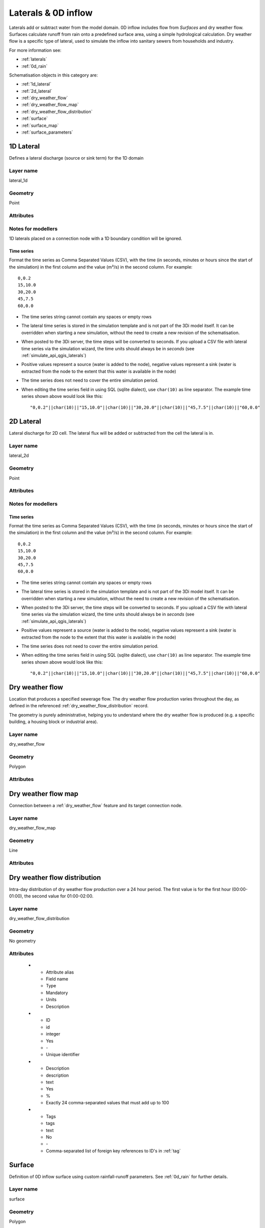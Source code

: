 .. _inflow_objects:

Laterals & 0D inflow
====================

Laterals add or subtract water from the model domain. 0D inflow includes flow from *Surfaces* and dry weather flow. Surfaces calculate runoff from rain onto a predefined surface area, using a simple hydrological calculation. Dry weather flow is a specific type of lateral, used to simulate the inflow into sanitary sewers from households and industry.

For more information see:

* :ref:`laterals`
* :ref:`0d_rain`

Schematisation objects in this category are:

* :ref:`1d_lateral`
* :ref:`2d_lateral`
* :ref:`dry_weather_flow`
* :ref:`dry_weather_flow_map`
* :ref:`dry_weather_flow_distribution`
* :ref:`surface`
* :ref:`surface_map`
* :ref:`surface_parameters`

.. _1d_lateral:

1D Lateral
----------

Defines a lateral discharge (source or sink term) for the 1D domain


Layer name
^^^^^^^^^^

lateral_1d

Geometry
^^^^^^^^
Point

Attributes
^^^^^^^^^^

.. list-table:: 1D Lateral attributes
   :widths: 4 4 2 4 30
   :header-rows: 1

   * - Attribute alias
     - Field name
     - Type
     - Mandatory
     - Units
     - Description
   * - ID
     - id
     - integer
     - Yes
     - \-
     - Unique identifier
   * - Code
     - code
     - text
     - No
     - \-
     - Name field, no constraints
   * - Display name
     - display_name
     - text
     - No
     - \-
     - Name field, no constraints
   * - Offset
     - offset
     - integer
     - No
     - seconds
     - The lateral will be applied *offset* seconds after the start of the simulation
   * - Units
     - units
     - text
     - Yes
     - \-
     - Units of the lateral flux. Possible values: 'm3/s'
   * - Time units
     - time_units
     - text
     - Yes
     - \-
     - Units of the time step. Possible values: 'seconds', 'minutes', 'hours'
   * - Interpolate
     - interpolate
     - boolean
     - Yes
     - \-
     - True: flux will be interpolated between time steps. False: flux will remain contant until the next time step	 
   * - Time series
     - time_series
     - text
     - Yes
     - \-
     - CSV-style table of 'time_step,value' pairs, separated by newline character.	 
   * - Connection node ID
     - connection_node_id
     - integer
     - Yes
     - \-
     - Foreign key reference to an ID in :ref:`connection_node`
   * - Tags
     - tags
     - text
     - No
     - \-
     - Comma-separated list of foreign key references to ID's in :ref:`tag`

.. _1d_lateral_notes_for_modellers:

Notes for modellers
^^^^^^^^^^^^^^^^^^^
1D laterals placed on a connection node with a 1D boundary condition will be ignored.

Time series
"""""""""""
Format the time series as Comma Separated Values (CSV), with the time (in seconds, minutes or hours since the start of the simulation) in the first column and the value (m³/s) in the second column. For example::

    0,0.2
    15,10.0
    30,20.0
    45,7.5
    60,0.0

- The time series string cannot contain any spaces or empty rows
- The lateral time series is stored in the simulation template and is not part of the 3Di model itself. It can be overridden when starting a new simulation, without the need to create a new revision of the schematisation.
- When posted to the 3Di server, the time steps will be converted to seconds. If you upload a CSV file with lateral time series via the simulation wizard, the time units should always be in *seconds* (see :ref:`simulate_api_qgis_laterals`)
- Positive values represent a source (water is added to the node), negative values represent a sink (water is extracted from the node to the extent that this water is available in the node)
- The time series does not need to cover the entire simulation period.
- When editing the time series field in using SQL (sqlite dialect), use ``char(10)`` as line separator. The example time series shown above would look like this::

    "0,0.2"||char(10)||"15,10.0"||char(10)||"30,20.0"||char(10)||"45,7.5"||char(10)||"60,0.0"


.. _2d_lateral:

2D Lateral
----------

Lateral discharge for 2D cell. The lateral flux will be added or subtracted from the cell the lateral is in.

Layer name
^^^^^^^^^^

lateral_2d

Geometry
^^^^^^^^

Point

Attributes
^^^^^^^^^^

.. list-table:: 2D Lateral attributes
   :widths: 4 4 2 4 30
   :header-rows: 1

   * - Attribute alias
     - Field name
     - Type
     - Mandatory
     - Units
     - Description
   * - ID
     - id
     - integer
     - Yes
     - \-
     - Unique identifier
   * - Code
     - code
     - text
     - No
     - \-
     - Name field, no constraints
   * - Display name
     - display_name
     - text
     - No
     - \-
     - Name field, no constraints
   * - Lateral type
     - type
     - integer
     - Yes
     - \-
     - Possible values: 1 (Surface lateral)
   * - Offset
     - offset
     - integer
     - No
     - seconds
     - The lateral will be applied *offset* seconds after the start of the simulation
   * - Units
     - units
     - text
     - Yes
     - \-
     - Units of the lateral flux. Possible values: 'm3/s'
   * - Time units
     - time_units
     - text
     - Yes
     - \-
     - Units of the time step. Possible values: 'seconds', 'minutes', 'hours'
   * - Interpolate
     - interpolate
     - boolean
     - Yes
     - \-
     - True: flux will be interpolated between time steps. False: flux will remain contant until the next time step	 
   * - Time series
     - time_series
     - text
     - Yes
     - \-
     - CSV-style table of 'time_step,value' pairs, separated by newline character.	 
   * - Tags
     - tags
     - text
     - No
     - \-
     - Comma-separated list of foreign key references to ID's in :ref:`tag`


.. _2d_lateral_notes_for_modellers:

Notes for modellers
^^^^^^^^^^^^^^^^^^^

Time series
"""""""""""
Format the time series as Comma Separated Values (CSV), with the time (in seconds, minutes or hours since the start of the simulation) in the first column and the value (m³/s) in the second column. For example::

    0,0.2
    15,10.0
    30,20.0
    45,7.5
    60,0.0

- The time series string cannot contain any spaces or empty rows
- The lateral time series is stored in the simulation template and is not part of the 3Di model itself. It can be overridden when starting a new simulation, without the need to create a new revision of the schematisation.
- When posted to the 3Di server, the time steps will be converted to seconds. If you upload a CSV file with lateral time series via the simulation wizard, the time units should always be in *seconds* (see :ref:`simulate_api_qgis_laterals`)
- Positive values represent a source (water is added to the node), negative values represent a sink (water is extracted from the node to the extent that this water is available in the node)
- The time series does not need to cover the entire simulation period.
- When editing the time series field in using SQL (sqlite dialect), use ``char(10)`` as line separator. The example time series shown above would look like this::

    "0,0.2"||char(10)||"15,10.0"||char(10)||"30,20.0"||char(10)||"45,7.5"||char(10)||"60,0.0"


.. _dry_weather_flow:

Dry weather flow
----------------

Location that produces a specified sewerage flow. The dry weather flow production varies throughout the day, as defined in the referenced :ref:`dry_weather_flow_distribution` record.

The geometry is purely administrative, helping you to understand where the dry weather flow is produced (e.g. a specific building, a housing block or industrial area).

Layer name
^^^^^^^^^^

dry_weather_flow

Geometry
^^^^^^^^

Polygon

Attributes
^^^^^^^^^^

.. list-table:: Dry weather flow attributes
   :widths: 4 4 2 4 30
   :header-rows: 1

   * - Attribute alias
     - Field name
     - Type
     - Mandatory
     - Units
     - Description
   * - ID
     - id
     - integer
     - Yes
     - \-
     - Unique identifier
   * - Code
     - code
     - text
     - No
     - \-
     - Name field, no constraints
   * - Display name
     - display_name
     - text
     - No
     - \-
     - Name field, no constraints
   * - Daily total
     - daily_total
     - decimal number
     - Yes
     - Liters
     - Total dry weather flow production per day (before multiplier is applied). Can be used as e.g. dry weather flow production per inhabitant.
   * - Multiplier
     - multiplier
     - decimal number
     - Yes
     - \-
     - Daily total is multiplied by this number. Can be used as e.g. number of inhabitants.
   * - Distribution
     - dry_weather_flow_distribution_id
     - integer
     - Yes
     - \-
     - Foreign key reference to an ID in :ref:`dry_weather_flow_distribution`
   * - Tags
     - tags
     - text
     - No
     - \-
     - Comma-separated list of foreign key references to ID's in :ref:`tag`


.. _dry_weather_flow_map:

Dry weather flow map
--------------------

Connection between a :ref:`dry_weather_flow` feature and its target connection node.

Layer name
^^^^^^^^^^

dry_weather_flow_map

Geometry
^^^^^^^^

Line

Attributes
^^^^^^^^^^

.. list-table:: Dry weather flow map attributes
   :widths: 4 4 2 4 30
   :header-rows: 1

   * - Attribute alias
     - Field name
     - Type
     - Mandatory
     - Units
     - Description
   * - ID
     - id
     - integer
     - Yes
     - \-
     - Unique identifier
   * - Code
     - code
     - text
     - No
     - \-
     - Name field, no constraints
   * - Display name
     - display_name
     - text
     - No
     - \-
     - Name field, no constraints
   * - Percentage
     - percentage
     - decimal number
     - Yes
     - %
     - Percentage of DWF produced by the referenced :ref:`dry_weather_flow` feature that should flow to the referenced connection_node
   * - Connection node ID
     - connection_node_id
     - integer
     - Yes
     - \-
     - Foreign key reference to an ID in :ref:`connection_node`
   * - Dry weather flow ID
     - dry_weather_flow_id
     - integer
     - Yes
     - \-
     - Foreign key reference to an ID in :ref:`dry_weather_flow`
   * - Tags
     - tags
     - text
     - No
     - \-
     - Comma-separated list of foreign key references to ID's in :ref:`tag`

.. _dry_weather_flow_distribution:

Dry weather flow distribution
-----------------------------

Intra-day distribution of dry weather flow production over a 24 hour period. The first value is for the first hour (00:00-01:00), the second value for 01:00-02:00. 

Layer name
^^^^^^^^^^

dry_weather_flow_distribution

Geometry
^^^^^^^^
No geometry

Attributes
^^^^^^^^^^

   * - Attribute alias
     - Field name
     - Type
     - Mandatory
     - Units
     - Description
   * - ID
     - id
     - integer
     - Yes
     - \-
     - Unique identifier
   * - Description
     - description
     - text
     - Yes
     - %
     - Exactly 24 comma-separated values that must add up to 100
   * - Tags
     - tags
     - text
     - No
     - \-
     - Comma-separated list of foreign key references to ID's in :ref:`tag`
	 
.. _surface:

Surface
-------

Definition of 0D inflow surface using custom rainfall-runoff parameters. See :ref:`0d_rain` for further details.

Layer name
^^^^^^^^^^

surface

Geometry
^^^^^^^^

Polygon

Attributes
^^^^^^^^^^

.. list-table:: Surface attributes
   :widths: 4 4 2 4 30
   :header-rows: 1

   * - Attribute alias
     - Field name
     - Type
     - Mandatory
     - Units
     - Description
   * - ID
     - id
     - integer
     - Yes
     - \-
     - Unique identifier
   * - Code
     - code
     - text
     - No
     - \-
     - Name field, no constraints
   * - Display name
     - display_name
     - text
     - No
     - \-
     - Name field, no constraints
   * - Area
     - area
     - decimal number
     - Yes
     - m:sup:`2`
     - Area that is used to calculate the precipitation input to the inflow model. The area of the feature's geometry is not used for this.
   * - Surface parameters
     - surface_parameters_id
     - integer
     - Yes
     - \-
     - Foreign key reference to an ID in :ref:`surface_parameters`
   * - Tags
     - tags
     - text
     - No
     - \-
     - Comma-separated list of foreign key references to ID's in :ref:`tag`

.. _surface_map:

Surface map
-----------

Connection between a surface and its target connection node.

.. list-table:: Surface map attributes
   :widths: 4 4 2 4 30
   :header-rows: 1

   * - Attribute alias
     - Field name
     - Type
     - Mandatory
     - Units
     - Description
   * - ID
     - id
     - integer
     - Yes
     - \-
     - Unique identifier
   * - Code
     - code
     - text
     - No
     - \-
     - Name field, no constraints
   * - Display name
     - display_name
     - text
     - No
     - \-
     - Name field, no constraints
   * - Percentage
     - percentage
     - decimal number
     - Yes
     - %
     - Percentage of runoff produced by the referenced :ref:`surface` feature that should flow to the referenced connection_node
   * - Connection node ID
     - connection_node_id
     - integer
     - Yes
     - \-
     - Foreign key reference to an ID in :ref:`connection_node`
   * - Surface ID
     - surface_id
     - integer
     - Yes
     - \-
     - Foreign key reference to an ID in :ref:`surface`
   * - Tags
     - tags
     - text
     - No
     - \-
     - Comma-separated list of foreign key references to ID's in :ref:`tag`

.. _surface_parameters:

Surface parameters
------------------

Custom rainfall-runoff parameters to be used by surfaces. By default, the surface parameters table is populated with the parameter set from the Dutch NWRW model for sewerage inflow; you can add other parameterisations as you see fit.

Layer name
^^^^^^^^^^

surface_parameters

Geometry
^^^^^^^^

No geometry

Attributes
^^^^^^^^^^

   * - Attribute alias
     - Field name
     - Type
     - Mandatory
     - Units
     - Description
   * - ID
     - id
     - integer
     - Yes
     - \-
     - Unique identifier
   * - Description
     - description
     - text
     - Yes
     - %
     - Exactly 24 comma-separated values that must add up to 100
   * - Surface layer thickness
     - surface_layer_thickness
     - decimal number
     - mm
     - Storage on the surface
   * - Outflow delay
     - outflow_delay
     - decimal number
     - min\ :sup:`-1`
     - Outflow delay constant :math:`k_q`
   * - Infiltration
     - infiltration
     - boolean
     - \-
     - Switches infiltration on or off
   * - Min. infiltration capacity
     - min_infiltration_capacity
     - decimal number
     - mm/h
     - Equilibrium (minimum) infiltration rate :math:`f_c`
   * - Max. infiltration capacity
     - max_infiltration_capacity
     - decimal number
     - mm/h
     - Initial (maximum) infiltration rate :math:`f_0`
   * - Infiltration decay constant
     - infiltration_decay_constant
     - decimal number
     - h\ :sup:`-1`
     - Infiltration decay constant :math:`k_d`
   * - Infiltration recovery constant
     - infiltration_recovery_constant
     - decimal number
     - h\ :sup:`-1`
     - Infiltration recovery constant :math:`k_r`
   * - Tags
     - tags
     - text
     - No
     - \-
     - Comma-separated list of foreign key references to ID's in :ref:`tag`
